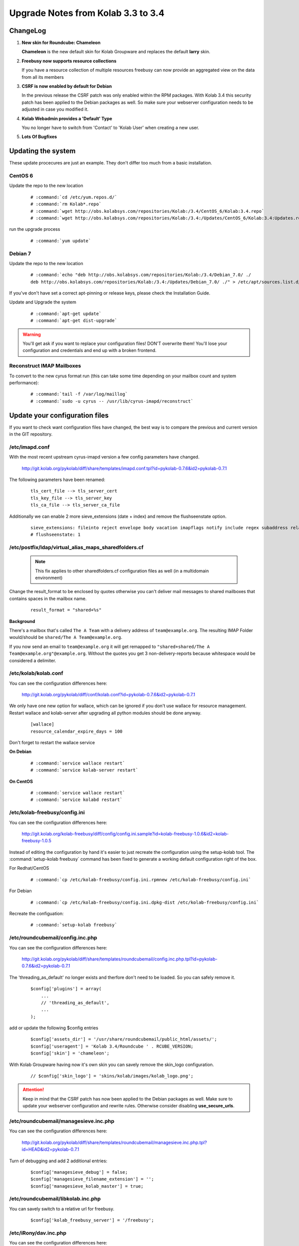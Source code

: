 ====================================
Upgrade Notes from Kolab 3.3 to 3.4
====================================

ChangeLog
=========

#.  **New skin for Roundcube: Chameleon**

    **Chameleon** is the new default skin for Kolab Groupware and replaces the
    default **larry** skin.

#.  **Freebusy now supports resource collections**

    If you have a resource collection of multiple resources freebusy can now
    provide an aggregated view on the data from all its members

#.  **CSRF is now enabled by default for Debian**

    In the previous release the CSRF patch was only enabled within the RPM
    packages. With Kolab 3.4 this security patch has been applied to the
    Debian packages as well. So make sure your webserver configuration needs
    to be adjusted in case you modified it.

#.  **Kolab Webadmin provides a 'Default' Type**

    You no longer have to switch from 'Contact' to 'Kolab User' when creating
    a new user.

#.  **Lots Of Bugfixes**

Updating the system
===================

These update procecures are just an example. They don't differ too much from
a basic installation.


CentOS 6
--------

Update the repo to the new location

 .. parsed-literal::

    # :command:`cd /etc/yum.repos.d/`
    # :command:`rm Kolab*.repo`
    # :command:`wget http://obs.kolabsys.com/repositories/Kolab:/3.4/CentOS_6/Kolab:3.4.repo`
    # :command:`wget http://obs.kolabsys.com/repositories/Kolab:/3.4:/Updates/CentOS_6/Kolab:3.4:Updates.repo`

run the upgrade process

 .. parsed-literal::

    # :command:`yum update`


Debian 7
--------

Update the repo to the new location

 .. parsed-literal::

    # :command:`echo "deb http://obs.kolabsys.com/repositories/Kolab:/3.4/Debian_7.0/ ./
    deb http://obs.kolabsys.com/repositories/Kolab:/3.4:/Updates/Debian_7.0/ ./" > /etc/apt/sources.list.d/kolab.list`

If you've don't have set a correct apt-pinning or release keys, please check the Installation Guide.

Update and Upgrade the system

 .. parsed-literal::

    # :command:`apt-get update`
    # :command:`apt-get dist-upgrade`

.. WARNING::

    You'll get ask if you want to replace your configuration files! DON'T overwrite them!
    You'll lose your configuration and credentials and end up with a broken frontend.


Reconstruct IMAP Mailboxes
--------------------------

To convert to the new cyrus format run (this can take some time depending on your mailbox count and system performance):

 .. parsed-literal::

    # :command:`tail -f /var/log/maillog`
    # :command:`sudo -u cyrus -- /usr/lib/cyrus-imapd/reconstruct`


Update your configuration files
===============================

If you want to check want configuration files have changed, the best way is to
compare the previous and current version in the GIT repository.

/etc/imapd.conf
---------------

With the most recent upstream cyrus-imapd version a few config parameters have
changed.

    http://git.kolab.org/pykolab/diff/share/templates/imapd.conf.tpl?id=pykolab-0.7.6&id2=pykolab-0.7.1

The following parameters have been renamed:

 .. parsed-literal::

    tls_cert_file --> tls_server_cert
    tls_key_file --> tls_server_key
    tls_ca_file --> tls_server_ca_file

Additionally we can enable 2 more sieve_extensions (date + index) and remove
the flushseenstate option.

 .. parsed-literal::

    sieve_extensions: fileinto reject envelope body vacation imapflags notify include regex subaddress relational copy date index
    # flushseenstate: 1


/etc/postfix/ldap/virtual_alias_maps_sharedfolders.cf
-----------------------------------------------------

 .. note::

    This fix applies to other sharedfolders.cf configuration files as well
    (in a multidomain environment)

Change the result_format to be enclosed by quotes otherwise you can't deliver
mail messages to shared mailboxes that contains spaces in the mailbox name.

 .. parsed-literal::

    result_format = "shared+%s"

**Background**

There's a mailbox that's called ``The A Team`` with a delivery address of
``team@example.org``. The resulting IMAP Folder would/should be ``shared/The A Team@example.org``.

If you now send an email to ``team@example.org`` it will get remapped to
``"shared+shared/The A Team@example.org"@example.org``. Without the quotes you
get 3 non-delivery-reports because whitespace would be considered a delimiter.


/etc/kolab/kolab.conf
---------------------

You can see the configuration differences here:

    http://git.kolab.org/pykolab/diff/conf/kolab.conf?id=pykolab-0.7.6&id2=pykolab-0.7.1

We only have one new option for wallace, which can be ignored if you don't use
wallace for resource management. Restart wallace and kolab-server after upgrading
all python modules should be done anyway.


 .. parsed-literal::

    [wallace]
    resource_calendar_expire_days = 100

Don't forget to restart the wallace service

**On Debian**

 .. parsed-literal::

    # :command:`service wallace restart`
    # :command:`service kolab-server restart`

**On CentOS**

 .. parsed-literal::

    # :command:`service wallace restart`
    # :command:`service kolabd restart`


/etc/kolab-freebusy/config.ini
------------------------------

You can see the configuration differences here:

    http://git.kolab.org/kolab-freebusy/diff/config/config.ini.sample?id=kolab-freebusy-1.0.6&id2=kolab-freebusy-1.0.5

Instead of editing the configuration by hand it's easier to just recreate the
configuration using the setup-kolab tool. The :command:`setup-kolab freebusy`
command has been fixed to generate a working default configuration right
of the box.

For Redhat/CentOS

 .. parsed-literal::

    # :command:`cp /etc/kolab-freebusy/config.ini.rpmnew /etc/kolab-freebusy/config.ini`

For Debian

 .. parsed-literal::

    # :command:`cp /etc/kolab-freebusy/config.ini.dpkg-dist /etc/kolab-freebusy/config.ini`

Recreate the configuation:

 .. parsed-literal::

   # :command:`setup-kolab freebusy`


/etc/roundcubemail/config.inc.php
---------------------------------

You can see the configuration differences here:

    http://git.kolab.org/pykolab/diff/share/templates/roundcubemail/config.inc.php.tpl?id=pykolab-0.7.6&id2=pykolab-0.7.1

The 'threading_as_default' no longer exists and therfore don't need to be
loaded. So you can safely remove it.

 .. parsed-literal::

    $config['plugins'] = array(
        ...
        // 'threading_as_default',
        ...
    );

add or update the following $config entries

 .. parsed-literal::

    $config['assets_dir'] = '/usr/share/roundcubemail/public_html/assets/';
    $config['useragent'] = 'Kolab 3.4/Roundcube ' . RCUBE_VERSION;
    $config['skin'] = 'chameleon';

With Kolab Groupware having now it's own skin you can savely remove the
skin_logo configuration.

 .. parsed-literal::

    // $config['skin_logo'] = 'skins/kolab/images/kolab_logo.png';

.. ATTENTION::

    Keep in mind that the CSRF patch has now been applied to the Debian
    packages as well. Make sure to update your webserver configuration and
    rewrite rules. Otherwise consider disabling **use_secure_urls**.


/etc/roundcubemail/managesieve.inc.php
--------------------------------------

You can see the configuration differences here:

    http://git.kolab.org/pykolab/diff/share/templates/roundcubemail/managesieve.inc.php.tpl?id=HEAD&id2=pykolab-0.7.1

Turn of debugging and add 2 additional entries:

 .. parsed-literal::

    $config['managesieve_debug'] = false;
    $config['managesieve_filename_extension'] = '';
    $config['managesieve_kolab_master'] = true;


/etc/roundcubemail/libkolab.inc.php
-----------------------------------

You can savely switch to a relative url for freebusy.

 .. parsed-literal::

    $config['kolab_freebusy_server'] = '/freebusy';


/etc/iRony/dav.inc.php
----------------------

You can see the configuration differences here:

    http://git.kolab.org/iRony/diff/config/dav.inc.php.sample?id=iRony-0.3.0&id2=iRony-0.2.8

If you use the global addressbook <> CardDAV gateway you might want to
take a look on the changes, otherwise you can just take the default
configuration.

For Redhat/CentOS

 .. parsed-literal::

    # :command:`cp /etc/iRony/dav.inc.php.rpmnew /etc/iRony/dav.inc.php`

For Debian

 .. parsed-literal::

    # :command:`cp /etc/iRony/dav.inc.php.dpkg-dist /etc/iRony/dav.inc.php`



mysql database: kolab
---------------------

The admin database got a few minor updates:

You can find the full sql file here:

#.  web: http://git.kolab.org/kolab-wap/tree/doc/kolab_wap.sql?id=kolab-webadmin-3.2.6
#.  locally: :file:`/usr/share/doc/kolab-webadmin/kolab_wap.sql`

The kolab-webadmin package doesn't provide auto updates or upgrade files
for your database. Here's a summary of what has been changed.

If you've made changes on the shared folder types you might want to
change the types manually in the settings section of kolab-webadmin.

Open the mysql cli or your favorite database administration frontend.

 .. parsed-literal::

    # :command:`mysql -u root -p -D kolab`

and apply the followin changes: The tables will be deleted and recreated.
Don't forget: if you've made changes to shared folder types, please update
them manually!

.. ATTENTION::

    Don't forget to make **backups** of your database before applying
    the changes!

Fix the name field length.

 .. code-block:: sql

    ALTER TABLE `group_types` CHANGE  `name`  `name` VARCHAR( 255 ) NOT NULL ;
    ALTER TABLE `ou_types` CHANGE  `name`  `name` VARCHAR( 255 ) NOT NULL ;
    ALTER TABLE `resource_types` CHANGE  `name`  `name` VARCHAR( 255 ) NOT NULL ;
    ALTER TABLE `role_types` CHANGE  `name`  `name` VARCHAR( 255 ) NOT NULL ;
    ALTER TABLE `sharedfolder_types` CHANGE  `name`  `name` VARCHAR( 255 ) NOT NULL ;
    ALTER TABLE `user_types` CHANGE  `name`  `name` VARCHAR( 255 ) NOT NULL ;

The old kolab was still in the latin1 format. We should unify everything into
the utf-8 format.

 .. code-block:: sql

    ALTER TABLE `group_types` CONVERT TO CHARACTER SET utf8 COLLATE utf8_general_ci;
    ALTER TABLE `ou_types` CONVERT TO CHARACTER SET utf8 COLLATE utf8_general_ci;
    ALTER TABLE `resource_types` CONVERT TO CHARACTER SET utf8 COLLATE utf8_general_ci;
    ALTER TABLE `role_types` CONVERT TO CHARACTER SET utf8 COLLATE utf8_general_ci;
    ALTER TABLE `sharedfolder_types` CONVERT TO CHARACTER SET utf8 COLLATE utf8_general_ci;
    ALTER TABLE `user_types` CONVERT TO CHARACTER SET utf8 COLLATE utf8_general_ci;

A new field got introduced to mark the default type (for example 'Kolab User').

 .. code-block:: sql

    ALTER TABLE `group_types` ADD `is_default` tinyint(1) DEFAULT 0;
    ALTER TABLE `ou_types` ADD `is_default` tinyint(1) DEFAULT 0;
    ALTER TABLE `resource_types` ADD `is_default` tinyint(1) DEFAULT 0;
    ALTER TABLE `role_types` ADD `is_default` tinyint(1) DEFAULT 0;
    ALTER TABLE `sharedfolder_types` ADD `is_default` tinyint(1) DEFAULT 0;
    ALTER TABLE `user_types` ADD `is_default` tinyint(1) DEFAULT 0;

    UPDATE `user_types` SET `is_default` = 1 WHERE `key` = 'kolab';

After the database update has been applied. Logout from the kolab-webadmin interface
and login back in to load the new changes.



